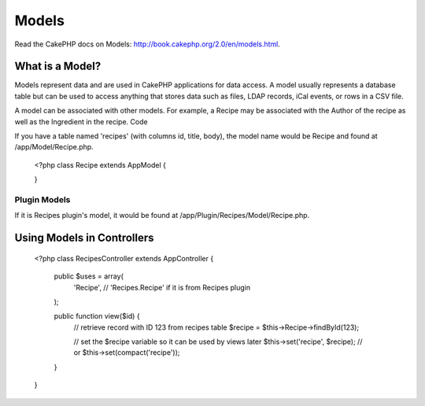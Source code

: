 Models
######

Read the CakePHP docs on Models: http://book.cakephp.org/2.0/en/models.html.

What is a Model?
================

Models represent data and are used in CakePHP applications for data access. A model usually represents a database table but can be used to access anything that stores data such as files, LDAP records, iCal events, or rows in a CSV file.

A model can be associated with other models. For example, a Recipe may be associated with the Author of the recipe as well as the Ingredient in the recipe.
Code

If you have a table named 'recipes' (with columns id, title, body), the model name would be Recipe and found at /app/Model/Recipe.php.

    <?php
    class Recipe extends AppModel {

    }

Plugin Models
-------------

If it is Recipes plugin's model, it would be found at /app/Plugin/Recipes/Model/Recipe.php.

Using Models in Controllers
===========================

    <?php
    class RecipesController extends AppController {

        public $uses = array(
            'Recipe', // 'Recipes.Recipe' if it is from Recipes plugin
        );

        public function view($id) {
            // retrieve record with ID 123 from recipes table
            $recipe = $this->Recipe->findById(123);

            // set the $recipe variable so it can be used by views later
            $this->set('recipe', $recipe); // or $this->set(compact('recipe'));
        }

    }